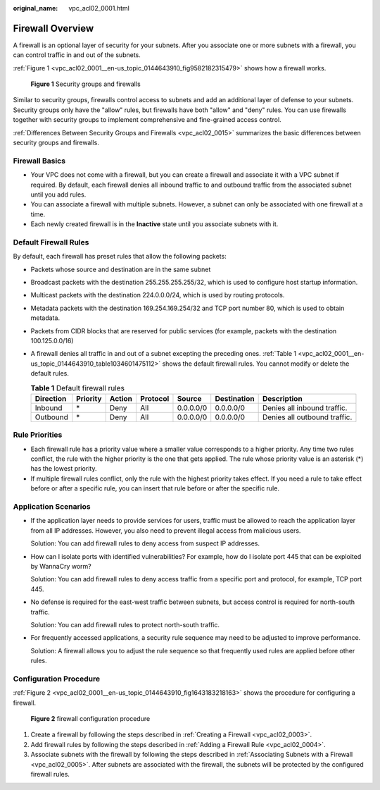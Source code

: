 :original_name: vpc_acl02_0001.html

.. _vpc_acl02_0001:

Firewall Overview
=================

A firewall is an optional layer of security for your subnets. After you associate one or more subnets with a firewall, you can control traffic in and out of the subnets.

:ref:`Figure 1 <vpc_acl02_0001__en-us_topic_0144643910_fig9582182315479>` shows how a firewall works.

.. _vpc_acl02_0001__en-us_topic_0144643910_fig9582182315479:

.. figure:: /_static/images/en-us_image_0148244691.png
   :alt: **Figure 1** Security groups and firewalls

   **Figure 1** Security groups and firewalls

Similar to security groups, firewalls control access to subnets and add an additional layer of defense to your subnets. Security groups only have the "allow" rules, but firewalls have both "allow" and "deny" rules. You can use firewalls together with security groups to implement comprehensive and fine-grained access control.

:ref:`Differences Between Security Groups and Firewalls <vpc_acl02_0015>` summarizes the basic differences between security groups and firewalls.

Firewall Basics
---------------

-  Your VPC does not come with a firewall, but you can create a firewall and associate it with a VPC subnet if required. By default, each firewall denies all inbound traffic to and outbound traffic from the associated subnet until you add rules.
-  You can associate a firewall with multiple subnets. However, a subnet can only be associated with one firewall at a time.
-  Each newly created firewall is in the **Inactive** state until you associate subnets with it.

.. _vpc_acl02_0001__en-us_topic_0144643910_section99541345213:

Default Firewall Rules
----------------------

By default, each firewall has preset rules that allow the following packets:

-  Packets whose source and destination are in the same subnet

-  Broadcast packets with the destination 255.255.255.255/32, which is used to configure host startup information.

-  Multicast packets with the destination 224.0.0.0/24, which is used by routing protocols.

-  Metadata packets with the destination 169.254.169.254/32 and TCP port number 80, which is used to obtain metadata.

-  Packets from CIDR blocks that are reserved for public services (for example, packets with the destination 100.125.0.0/16)

-  A firewall denies all traffic in and out of a subnet excepting the preceding ones. :ref:`Table 1 <vpc_acl02_0001__en-us_topic_0144643910_table1034601475112>` shows the default firewall rules. You cannot modify or delete the default rules.

   .. _vpc_acl02_0001__en-us_topic_0144643910_table1034601475112:

   .. table:: **Table 1** Default firewall rules

      +-----------+----------+--------+----------+-----------+-------------+------------------------------+
      | Direction | Priority | Action | Protocol | Source    | Destination | Description                  |
      +===========+==========+========+==========+===========+=============+==============================+
      | Inbound   | \*       | Deny   | All      | 0.0.0.0/0 | 0.0.0.0/0   | Denies all inbound traffic.  |
      +-----------+----------+--------+----------+-----------+-------------+------------------------------+
      | Outbound  | \*       | Deny   | All      | 0.0.0.0/0 | 0.0.0.0/0   | Denies all outbound traffic. |
      +-----------+----------+--------+----------+-----------+-------------+------------------------------+

Rule Priorities
---------------

-  Each firewall rule has a priority value where a smaller value corresponds to a higher priority. Any time two rules conflict, the rule with the higher priority is the one that gets applied. The rule whose priority value is an asterisk (*) has the lowest priority.
-  If multiple firewall rules conflict, only the rule with the highest priority takes effect. If you need a rule to take effect before or after a specific rule, you can insert that rule before or after the specific rule.

Application Scenarios
---------------------

-  If the application layer needs to provide services for users, traffic must be allowed to reach the application layer from all IP addresses. However, you also need to prevent illegal access from malicious users.

   Solution: You can add firewall rules to deny access from suspect IP addresses.

-  How can I isolate ports with identified vulnerabilities? For example, how do I isolate port 445 that can be exploited by WannaCry worm?

   Solution: You can add firewall rules to deny access traffic from a specific port and protocol, for example, TCP port 445.

-  No defense is required for the east-west traffic between subnets, but access control is required for north-south traffic.

   Solution: You can add firewall rules to protect north-south traffic.

-  For frequently accessed applications, a security rule sequence may need to be adjusted to improve performance.

   Solution: A firewall allows you to adjust the rule sequence so that frequently used rules are applied before other rules.

Configuration Procedure
-----------------------

:ref:`Figure 2 <vpc_acl02_0001__en-us_topic_0144643910_fig1643183218163>` shows the procedure for configuring a firewall.

.. _vpc_acl02_0001__en-us_topic_0144643910_fig1643183218163:

.. figure:: /_static/images/en-us_image_0162335382.png
   :alt: **Figure 2** firewall configuration procedure

   **Figure 2** firewall configuration procedure

#. Create a firewall by following the steps described in :ref:`Creating a Firewall <vpc_acl02_0003>`.
#. Add firewall rules by following the steps described in :ref:`Adding a Firewall Rule <vpc_acl02_0004>`.
#. Associate subnets with the firewall by following the steps described in :ref:`Associating Subnets with a Firewall <vpc_acl02_0005>`. After subnets are associated with the firewall, the subnets will be protected by the configured firewall rules.

